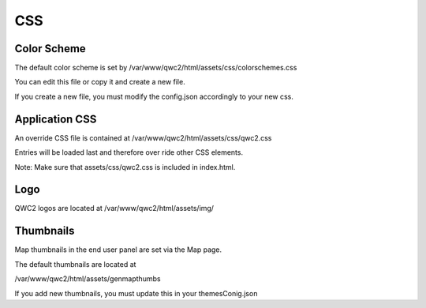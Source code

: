 CSS
=======

Color Scheme
------------------

The default color scheme is set by /var/www/qwc2/html/assets/css/colorschemes.css

You can edit this file or copy it and create a new file.

If you create a new file, you must modify the config.json accordingly to your new css.

Application CSS
------------------

An override CSS file is contained at /var/www/qwc2/html/assets/css/qwc2.css

Entries will be loaded last and therefore over ride other CSS elements.

Note: Make sure that assets/css/qwc2.css is included in index.html.

Logo
----------------------

QWC2 logos are located at /var/www/qwc2/html/assets/img/

Thumbnails
----------------------

Map thumbnails in the end user panel are set via the Map page.

The default thumbnails are located at

/var/www/qwc2/html/assets/genmapthumbs 

If you add new thumbnails, you must update this in your themesConig.json